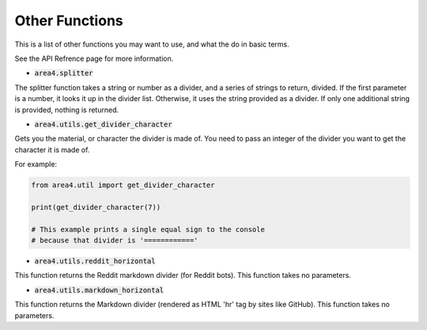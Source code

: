 Other Functions
===============

This is a list of other functions you may want to use, and what the do in basic terms.

See the API Refrence page for more information.

* :code:`area4.splitter`

The splitter function takes a string or number as a divider, and a series of strings to return, divided.
If the first parameter is a number, it looks it up in the divider list.
Otherwise, it uses the string provided as a divider.
If only one additional string is provided, nothing is returned.

* :code:`area4.utils.get_divider_character`

Gets you the material, or character the divider is made of.
You need to pass an integer of the divider you want to get
the character it is made of.

For example:

.. code-block:: python

    from area4.util import get_divider_character

    print(get_divider_character(7))

    # This example prints a single equal sign to the console
    # because that divider is '============'

* :code:`area4.utils.reddit_horizontal`

This function returns the Reddit markdown divider (for Reddit bots).
This function takes no parameters.

* :code:`area4.utils.markdown_horizontal`

This function returns the Markdown divider (rendered as HTML 'hr' tag by sites like GitHub).
This function takes no parameters.
